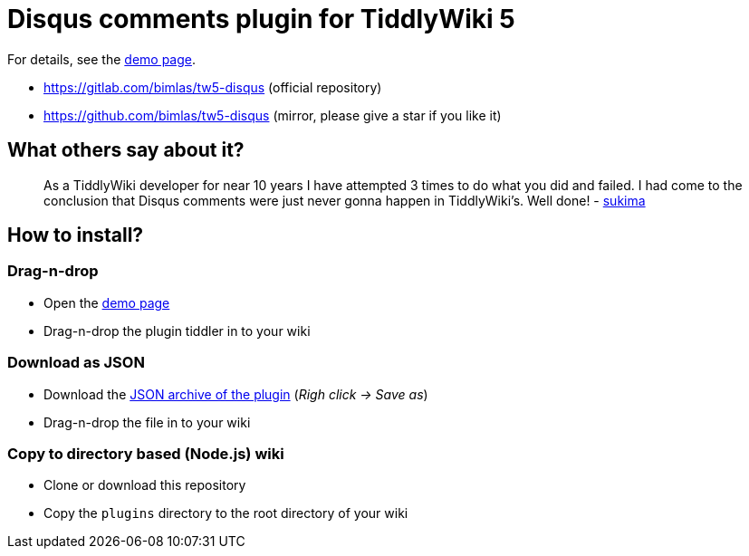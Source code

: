 :demo-page: https://bimlas.gitlab.io/tw5-disqus
:json: https://bimlas.gitlab.io/tw5-disqus/tw5-disqus.json

= Disqus comments plugin for TiddlyWiki 5

For details, see the link:{demo-page}[demo page].

* https://gitlab.com/bimlas/tw5-disqus (official repository)
* https://github.com/bimlas/tw5-disqus (mirror, please give a star if you like it)

== What others say about it?

_____
As a TiddlyWiki developer for near 10 years I have attempted 3 times to do
what you did and failed. I had come to the conclusion that Disqus comments
were just never gonna happen in TiddlyWiki's. Well done! -
https://gitlab.com/bimlas/tw5-disqus/issues/1[sukima]
_____

== How to install?

=== Drag-n-drop

- Open the link:{demo-page}[demo page]
- Drag-n-drop the plugin tiddler in to your wiki

=== Download as JSON

- Download the link:{json}[JSON archive of the plugin] (_Righ click -> Save as_)
- Drag-n-drop the file in to your wiki

=== Copy to directory based (Node.js) wiki

- Clone or download this repository
- Copy the `plugins` directory to the root directory of your wiki
